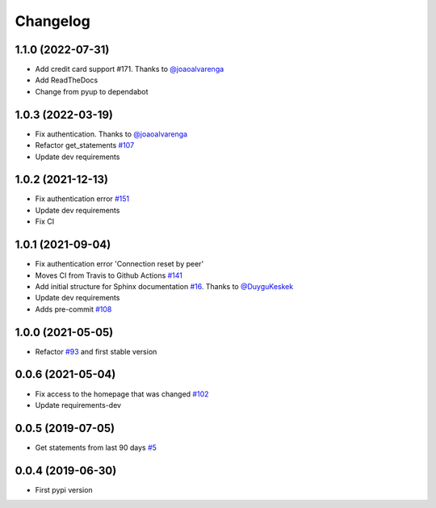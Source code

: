 Changelog
=========


1.1.0 (2022-07-31)
-----------------
- Add credit card support _`#171`. Thanks to `@joaoalvarenga`_
- Add ReadTheDocs
- Change from pyup to dependabot

.. _`#171`: https://github.com/lucasrcezimbra/pyitau/issues/171


1.0.3 (2022-03-19)
------------------
- Fix authentication. Thanks to `@joaoalvarenga`_
- Refactor get_statements `#107`_
- Update dev requirements

.. _`#107`: https://github.com/lucasrcezimbra/pyitau/issues/107
.. _`@joaoalvarenga`: https://github.com/joaoalvarenga


1.0.2 (2021-12-13)
------------------
- Fix authentication error `#151`_
- Update dev requirements
- Fix CI

.. _`#151`: https://github.com/lucasrcezimbra/pyitau/issues/151


1.0.1 (2021-09-04)
------------------
- Fix authentication error 'Connection reset by peer'
- Moves CI from Travis to Github Actions `#141`_
- Add initial structure for Sphinx documentation `#16`_. Thanks to `@DuyguKeskek`_
- Update dev requirements
- Adds pre-commit `#108`_

.. _`#16`: https://github.com/lucasrcezimbra/pyitau/issues/16
.. _`#108`: https://github.com/lucasrcezimbra/pyitau/issues/108
.. _`#141`: https://github.com/lucasrcezimbra/pyitau/issues/141
.. _`@DuyguKeskek`: https://github.com/DuyguKeskek


1.0.0 (2021-05-05)
------------------
- Refactor `#93`_ and first stable version

.. _`#93`: https://github.com/lucasrcezimbra/pyitau/issues/93


0.0.6 (2021-05-04)
------------------
- Fix access to the homepage that was changed `#102`_
- Update requirements-dev

.. _`#102`: https://github.com/lucasrcezimbra/pyitau/issues/102


0.0.5 (2019-07-05)
------------------
- Get statements from last 90 days `#5`_

.. _`#5`: https://github.com/lucasrcezimbra/pyitau/issues/5


0.0.4 (2019-06-30)
------------------
- First pypi version
